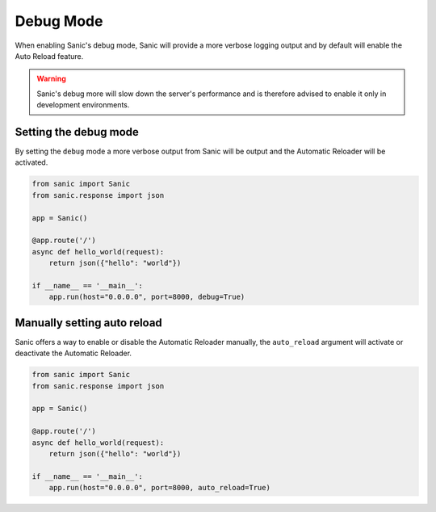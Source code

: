 Debug Mode
=============

When enabling Sanic's debug mode, Sanic will provide a more verbose logging output
and by default will enable the Auto Reload feature.

.. warning::

    Sanic's debug more will slow down the server's performance
    and is therefore advised to enable it only in development environments.


Setting the debug mode
----------------------

By setting the ``debug`` mode a more verbose output from Sanic will be output
and the Automatic Reloader will be activated.

.. code-block:: python

    from sanic import Sanic
    from sanic.response import json

    app = Sanic()

    @app.route('/')
    async def hello_world(request):
        return json({"hello": "world"})

    if __name__ == '__main__':
        app.run(host="0.0.0.0", port=8000, debug=True)



Manually setting auto reload
----------------------------

Sanic offers a way to enable or disable the Automatic Reloader manually,
the ``auto_reload`` argument will activate or deactivate the Automatic Reloader.

.. code-block:: python

    from sanic import Sanic
    from sanic.response import json

    app = Sanic()

    @app.route('/')
    async def hello_world(request):
        return json({"hello": "world"})

    if __name__ == '__main__':
        app.run(host="0.0.0.0", port=8000, auto_reload=True)
